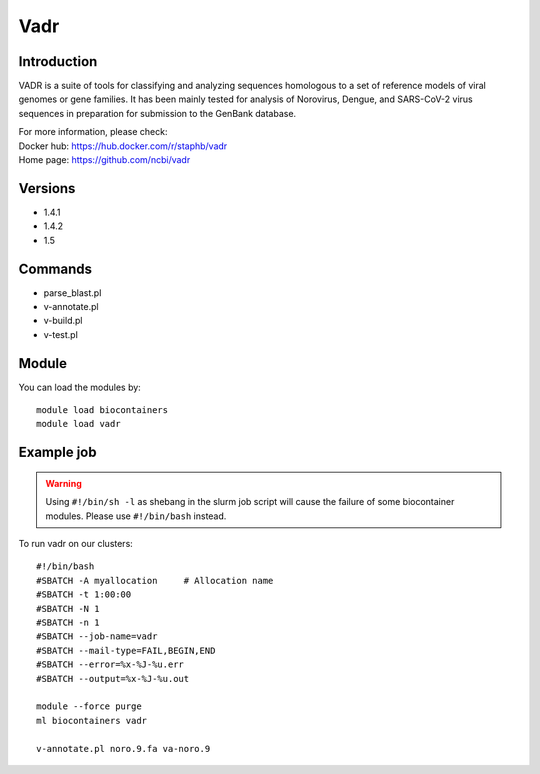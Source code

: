.. _backbone-label:

Vadr
==============================

Introduction
~~~~~~~~
VADR is a suite of tools for classifying and analyzing sequences homologous to a set of reference models of viral genomes or gene families. It has been mainly tested for analysis of Norovirus, Dengue, and SARS-CoV-2 virus sequences in preparation for submission to the GenBank database.

| For more information, please check:
| Docker hub: https://hub.docker.com/r/staphb/vadr 
| Home page: https://github.com/ncbi/vadr

Versions
~~~~~~~~
- 1.4.1
- 1.4.2
- 1.5

Commands
~~~~~~~
- parse_blast.pl
- v-annotate.pl
- v-build.pl
- v-test.pl

Module
~~~~~~~~
You can load the modules by::

    module load biocontainers
    module load vadr

Example job
~~~~~
.. warning::
    Using ``#!/bin/sh -l`` as shebang in the slurm job script will cause the failure of some biocontainer modules. Please use ``#!/bin/bash`` instead.

To run vadr on our clusters::

    #!/bin/bash
    #SBATCH -A myallocation     # Allocation name
    #SBATCH -t 1:00:00
    #SBATCH -N 1
    #SBATCH -n 1
    #SBATCH --job-name=vadr
    #SBATCH --mail-type=FAIL,BEGIN,END
    #SBATCH --error=%x-%J-%u.err
    #SBATCH --output=%x-%J-%u.out

    module --force purge
    ml biocontainers vadr

    v-annotate.pl noro.9.fa va-noro.9
